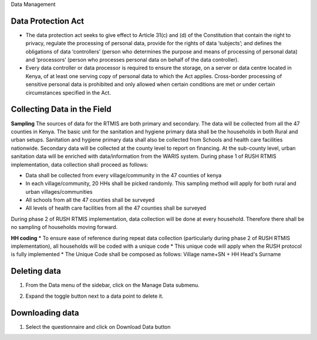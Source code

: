.. raw:: html

    <style>
      .bolditalic {font-style: italic; font-weight: 700;}
      .heading {font-size: 34px; font-weight: 700;}
    </style>

.. role:: heading

:heading:`Data Management`

.. role:: bolditalic

Data Protection Act
--------------------

* The data protection act seeks to give effect to Article 31(c) and (d) of the Constitution that contain the right to privacy, regulate the processing of personal data, provide for the rights of data ‘subjects’; and defines the obligations of data ‘controllers’ (person who determines the purpose and means of processing of personal data) and ‘processors’ (person who processes personal data on behalf of the data controller).

* Every data controller or data processor is required to ensure the storage, on a server or data centre located in Kenya, of at least one serving copy of personal data to which the Act applies. Cross-border processing of sensitive personal data is prohibited and only allowed when certain conditions are met or under certain circumstances specified in the Act.

Collecting Data in the Field
-----------------------------

**Sampling**
The sources of data for the RTMIS are both primary and secondary. The data will be collected from all the 47 counties in Kenya. The basic unit for the sanitation and hygiene primary data shall be the households in both Rural and urban setups. Sanitation and hygiene primary data shall also be collected from Schools and health care facilities nationwide.   Secondary data will be collected at the county level to report on financing. At the sub-county level, urban sanitation data will be enriched with data/information from the WARIS system. During phase 1 of RUSH RTMIS implementation, data collection shall proceed as follows:

* Data shall be collected from every village/community in the 47 counties of kenya
* In each village/community, 20 HHs shall be picked randomly. This sampling method will apply for both rural and urban villages/communities
* All schools  from all the 47 counties shall be surveyed
* All levels of health care facilities from all the 47 counties shall be surveyed

During phase 2 of RUSH RTMIS implementation, data collection will be done at every household. Therefore there shall be no sampling of households moving forward.

**HH coding**
* To ensure ease of reference during repeat data collection (particularly during phase 2 of RUSH RTMIS implementation), all households will be coded with a unique code
* This unique code will apply when the RUSH protocol is fully implemented 
* The Unique Code shall be composed as follows:  Village name+SN + HH Head's Surname

Deleting data
--------------

1. From the Data menu of the sidebar, click on the :bolditalic:`Manage Data` submenu.

.. image:: ../assests/image51.png
    :alt: Deleting Data
    :width: 100%

2. Expand the toggle button next to a data point to delete it.

.. image:: ../assests/image43.png
    :alt: Deleting Data
    :width: 100%

Downloading data
-----------------
1. Select the questionnaire and click on :bolditalic:`Download Data` button

.. image:: ../assests/image11.png
    :alt: Downloading Data
    :width: 100%

.. image:: ../assests/image44.png
    :alt: Downloading Data
    :width: 100%
